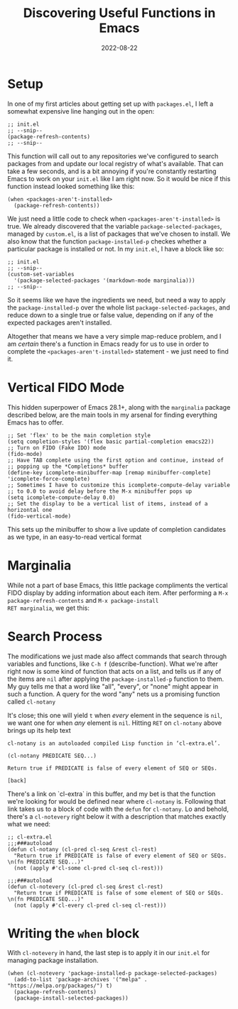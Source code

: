 #+title: Discovering Useful Functions in Emacs
#+date: 2022-08-22

* Setup

In one of my first articles about getting set up with =packages.el=, I
left a somewhat expensive line hanging out in the open:

#+begin_src elisp
;; init.el
;; --snip--
(package-refresh-contents)
;; --snip--
#+end_src

This function will call out to any repositories we've configured to
search packages from and update our local registry of what's
available.  That can take a few seconds, and is a bit annoying if
you're constantly restarting Emacs to work on your =init.el= like I am
right now.  So it would be nice if this function instead looked
something like this:

#+begin_src elisp
(when <packages-aren't-installed>
  (package-refresh-contents))
#+end_src

We just need a little code to check when =<packages-aren't-installed>=
is true.  We already discovered that the variable
=package-selected-packages=, managed by =custom.el=, is a list of
packages that we've chosen to install.  We also know that the function
=package-installed-p= checkes whether a particular package is
installed or not.  In my =init.el=, I have a block like so:

#+begin_src elisp
;; init.el
;; --snip--
(custom-set-variables
  '(package-selected-packages '(markdown-mode marginalia)))
;; --snip--
#+end_src

So it seems like we have the ingredients we need,
but need a way to apply the =package-installed-p= over the whole list
=package-selected-packages=, and reduce down to a single true or false
value, depending on if any of the expected packages aren't installed.

Altogether that means we have a very simple map-reduce problem, and
I am /certain/ there's a function in Emacs ready for us to use in order
to complete the =<packages-aren't-installed>= statement - we just need
to find it.

* Vertical FIDO Mode

This hidden superpower of Emacs 28.1+, along with the =marginalia=
package described below, are the main tools in my arsenal for finding
everything Emacs has to offer.

#+begin_src elisp
;; Set 'flex' to be the main completion style
(setq completion-styles '(flex basic partial-completion emacs22))
;; Turn on FIDO (Fake IDO) mode
(fido-mode)
;; Have TAB complete using the first option and continue, instead of
;; popping up the *Completions* buffer
(define-key icomplete-minibuffer-map [remap minibuffer-complete] 'icomplete-force-complete)
;; Sometimes I have to customize this icomplete-compute-delay variable
;; to 0.0 to avoid delay before the M-x minibuffer pops up
(setq icomplete-compute-delay 0.0)
;; Set the display to be a vertical list of items, instead of a horizontal one
(fido-vertical-mode)
#+end_src

This sets up the minibuffer to show a live update of completion candidates as we type, in
an easy-to-read vertical format

[[file:./vert-fido.png]]

* Marginalia

While not a part of base Emacs, this little package compliments the
vertical FIDO display by adding information about each item.  After
performing a =M-x package-refresh-contents= and =M-x package-install
RET marginalia=, we get this:

[[file:./fido-marginalia.png]]

* Search Process

The modifications we just made also affect commands that search
through variables and functions, like =C-h f= (describe-function).
What we're after right now is some kind of function that acts on a
list, and tells us if any of the items are =nil= after applying the
=package-installed-p= function to them.  My guy tells me that a word
like "all", "every", or "none" might appear in such a function.  A
query for the word "any" nets us a promising function called
=cl-notany=

[[file:./any-query.png]]

It's close; this one will yield =t= when /every/ element in the
sequence is =nil=, we want one for when /any/ element is =nil=.
Hitting =RET= on =cl-notany= above brings up its help text

#+begin_example
cl-notany is an autoloaded compiled Lisp function in ‘cl-extra.el’.

(cl-notany PREDICATE SEQ...)

Return true if PREDICATE is false of every element of SEQ or SEQs.

[back]
#+end_example

There's a link on `cl-extra` in this buffer, and my bet is that the
function we're looking for would be defined near where =cl-notany= is.
Following that link takes us to a block of code with the =defun= for
=cl-notany=.  Lo and behold, there's a =cl-notevery= right below it
with a description that matches exactly what we need:

#+begin_src elisp
;; cl-extra.el
;;;###autoload
(defun cl-notany (cl-pred cl-seq &rest cl-rest)
  "Return true if PREDICATE is false of every element of SEQ or SEQs.
\n(fn PREDICATE SEQ...)"
  (not (apply #'cl-some cl-pred cl-seq cl-rest)))

;;;###autoload
(defun cl-notevery (cl-pred cl-seq &rest cl-rest)
  "Return true if PREDICATE is false of some element of SEQ or SEQs.
\n(fn PREDICATE SEQ...)"
  (not (apply #'cl-every cl-pred cl-seq cl-rest)))
#+end_src

* Writing the =when= block

With =cl-notevery= in hand, the last step is to apply it in our =init.el=
for managing package installation.

#+begin_src elisp
(when (cl-notevery 'package-installed-p package-selected-packages)
  (add-to-list 'package-archives '("melpa" . "https://melpa.org/packages/") t)
  (package-refresh-contents)
  (package-install-selected-packages))
#+end_src

